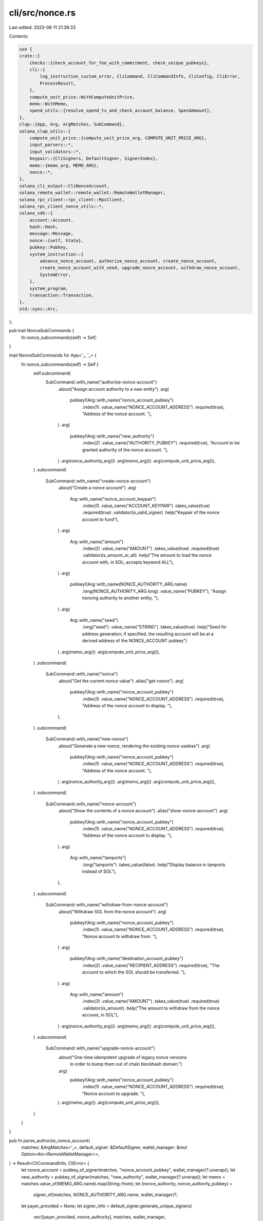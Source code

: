 cli/src/nonce.rs
================

Last edited: 2023-08-11 21:38:33

Contents:

.. code-block:: rs

    use {
    crate::{
        checks::{check_account_for_fee_with_commitment, check_unique_pubkeys},
        cli::{
            log_instruction_custom_error, CliCommand, CliCommandInfo, CliConfig, CliError,
            ProcessResult,
        },
        compute_unit_price::WithComputeUnitPrice,
        memo::WithMemo,
        spend_utils::{resolve_spend_tx_and_check_account_balance, SpendAmount},
    },
    clap::{App, Arg, ArgMatches, SubCommand},
    solana_clap_utils::{
        compute_unit_price::{compute_unit_price_arg, COMPUTE_UNIT_PRICE_ARG},
        input_parsers::*,
        input_validators::*,
        keypair::{CliSigners, DefaultSigner, SignerIndex},
        memo::{memo_arg, MEMO_ARG},
        nonce::*,
    },
    solana_cli_output::CliNonceAccount,
    solana_remote_wallet::remote_wallet::RemoteWalletManager,
    solana_rpc_client::rpc_client::RpcClient,
    solana_rpc_client_nonce_utils::*,
    solana_sdk::{
        account::Account,
        hash::Hash,
        message::Message,
        nonce::{self, State},
        pubkey::Pubkey,
        system_instruction::{
            advance_nonce_account, authorize_nonce_account, create_nonce_account,
            create_nonce_account_with_seed, upgrade_nonce_account, withdraw_nonce_account,
            SystemError,
        },
        system_program,
        transaction::Transaction,
    },
    std::sync::Arc,
};

pub trait NonceSubCommands {
    fn nonce_subcommands(self) -> Self;
}

impl NonceSubCommands for App<'_, '_> {
    fn nonce_subcommands(self) -> Self {
        self.subcommand(
            SubCommand::with_name("authorize-nonce-account")
                .about("Assign account authority to a new entity")
                .arg(
                    pubkey!(Arg::with_name("nonce_account_pubkey")
                        .index(1)
                        .value_name("NONCE_ACCOUNT_ADDRESS")
                        .required(true),
                        "Address of the nonce account. "),
                )
                .arg(
                    pubkey!(Arg::with_name("new_authority")
                        .index(2)
                        .value_name("AUTHORITY_PUBKEY")
                        .required(true),
                        "Account to be granted authority of the nonce account. "),
                )
                .arg(nonce_authority_arg())
                .arg(memo_arg())
                .arg(compute_unit_price_arg()),
        )
        .subcommand(
            SubCommand::with_name("create-nonce-account")
                .about("Create a nonce account")
                .arg(
                    Arg::with_name("nonce_account_keypair")
                        .index(1)
                        .value_name("ACCOUNT_KEYPAIR")
                        .takes_value(true)
                        .required(true)
                        .validator(is_valid_signer)
                        .help("Keypair of the nonce account to fund"),
                )
                .arg(
                    Arg::with_name("amount")
                        .index(2)
                        .value_name("AMOUNT")
                        .takes_value(true)
                        .required(true)
                        .validator(is_amount_or_all)
                        .help("The amount to load the nonce account with, in SOL; accepts keyword ALL"),
                )
                .arg(
                    pubkey!(Arg::with_name(NONCE_AUTHORITY_ARG.name)
                        .long(NONCE_AUTHORITY_ARG.long)
                        .value_name("PUBKEY"),
                        "Assign noncing authority to another entity. "),
                )
                .arg(
                    Arg::with_name("seed")
                        .long("seed")
                        .value_name("STRING")
                        .takes_value(true)
                        .help("Seed for address generation; if specified, the resulting account will be at a derived address of the NONCE_ACCOUNT pubkey")
                )
                .arg(memo_arg())
                .arg(compute_unit_price_arg()),
        )
        .subcommand(
            SubCommand::with_name("nonce")
                .about("Get the current nonce value")
                .alias("get-nonce")
                .arg(
                    pubkey!(Arg::with_name("nonce_account_pubkey")
                        .index(1)
                        .value_name("NONCE_ACCOUNT_ADDRESS")
                        .required(true),
                        "Address of the nonce account to display. "),
                ),
        )
        .subcommand(
            SubCommand::with_name("new-nonce")
                .about("Generate a new nonce, rendering the existing nonce useless")
                .arg(
                    pubkey!(Arg::with_name("nonce_account_pubkey")
                        .index(1)
                        .value_name("NONCE_ACCOUNT_ADDRESS")
                        .required(true),
                        "Address of the nonce account. "),
                )
                .arg(nonce_authority_arg())
                .arg(memo_arg())
                .arg(compute_unit_price_arg()),
        )
        .subcommand(
            SubCommand::with_name("nonce-account")
                .about("Show the contents of a nonce account")
                .alias("show-nonce-account")
                .arg(
                    pubkey!(Arg::with_name("nonce_account_pubkey")
                        .index(1)
                        .value_name("NONCE_ACCOUNT_ADDRESS")
                        .required(true),
                        "Address of the nonce account to display. "),
                )
                .arg(
                    Arg::with_name("lamports")
                        .long("lamports")
                        .takes_value(false)
                        .help("Display balance in lamports instead of SOL"),
                ),
        )
        .subcommand(
            SubCommand::with_name("withdraw-from-nonce-account")
                .about("Withdraw SOL from the nonce account")
                .arg(
                    pubkey!(Arg::with_name("nonce_account_pubkey")
                        .index(1)
                        .value_name("NONCE_ACCOUNT_ADDRESS")
                        .required(true),
                        "Nonce account to withdraw from. "),
                )
                .arg(
                    pubkey!(Arg::with_name("destination_account_pubkey")
                        .index(2)
                        .value_name("RECIPIENT_ADDRESS")
                        .required(true),
                        "The account to which the SOL should be transferred. "),
                )
                .arg(
                    Arg::with_name("amount")
                        .index(3)
                        .value_name("AMOUNT")
                        .takes_value(true)
                        .required(true)
                        .validator(is_amount)
                        .help("The amount to withdraw from the nonce account, in SOL"),
                )
                .arg(nonce_authority_arg())
                .arg(memo_arg())
                .arg(compute_unit_price_arg()),
        )
        .subcommand(
            SubCommand::with_name("upgrade-nonce-account")
                .about("One-time idempotent upgrade of legacy nonce versions \
                        in order to bump them out of chain blockhash domain.")
                .arg(
                    pubkey!(Arg::with_name("nonce_account_pubkey")
                        .index(1)
                        .value_name("NONCE_ACCOUNT_ADDRESS")
                        .required(true),
                        "Nonce account to upgrade. "),
                )
                .arg(memo_arg())
                .arg(compute_unit_price_arg()),
        )
    }
}

pub fn parse_authorize_nonce_account(
    matches: &ArgMatches<'_>,
    default_signer: &DefaultSigner,
    wallet_manager: &mut Option<Arc<RemoteWalletManager>>,
) -> Result<CliCommandInfo, CliError> {
    let nonce_account = pubkey_of_signer(matches, "nonce_account_pubkey", wallet_manager)?.unwrap();
    let new_authority = pubkey_of_signer(matches, "new_authority", wallet_manager)?.unwrap();
    let memo = matches.value_of(MEMO_ARG.name).map(String::from);
    let (nonce_authority, nonce_authority_pubkey) =
        signer_of(matches, NONCE_AUTHORITY_ARG.name, wallet_manager)?;

    let payer_provided = None;
    let signer_info = default_signer.generate_unique_signers(
        vec![payer_provided, nonce_authority],
        matches,
        wallet_manager,
    )?;
    let compute_unit_price = value_of(matches, COMPUTE_UNIT_PRICE_ARG.name);

    Ok(CliCommandInfo {
        command: CliCommand::AuthorizeNonceAccount {
            nonce_account,
            nonce_authority: signer_info.index_of(nonce_authority_pubkey).unwrap(),
            memo,
            new_authority,
            compute_unit_price,
        },
        signers: signer_info.signers,
    })
}

pub fn parse_nonce_create_account(
    matches: &ArgMatches<'_>,
    default_signer: &DefaultSigner,
    wallet_manager: &mut Option<Arc<RemoteWalletManager>>,
) -> Result<CliCommandInfo, CliError> {
    let (nonce_account, nonce_account_pubkey) =
        signer_of(matches, "nonce_account_keypair", wallet_manager)?;
    let seed = matches.value_of("seed").map(|s| s.to_string());
    let amount = SpendAmount::new_from_matches(matches, "amount");
    let nonce_authority = pubkey_of_signer(matches, NONCE_AUTHORITY_ARG.name, wallet_manager)?;
    let memo = matches.value_of(MEMO_ARG.name).map(String::from);

    let payer_provided = None;
    let signer_info = default_signer.generate_unique_signers(
        vec![payer_provided, nonce_account],
        matches,
        wallet_manager,
    )?;
    let compute_unit_price = value_of(matches, COMPUTE_UNIT_PRICE_ARG.name);

    Ok(CliCommandInfo {
        command: CliCommand::CreateNonceAccount {
            nonce_account: signer_info.index_of(nonce_account_pubkey).unwrap(),
            seed,
            nonce_authority,
            memo,
            amount,
            compute_unit_price,
        },
        signers: signer_info.signers,
    })
}

pub fn parse_get_nonce(
    matches: &ArgMatches<'_>,
    wallet_manager: &mut Option<Arc<RemoteWalletManager>>,
) -> Result<CliCommandInfo, CliError> {
    let nonce_account_pubkey =
        pubkey_of_signer(matches, "nonce_account_pubkey", wallet_manager)?.unwrap();

    Ok(CliCommandInfo {
        command: CliCommand::GetNonce(nonce_account_pubkey),
        signers: vec![],
    })
}

pub fn parse_new_nonce(
    matches: &ArgMatches<'_>,
    default_signer: &DefaultSigner,
    wallet_manager: &mut Option<Arc<RemoteWalletManager>>,
) -> Result<CliCommandInfo, CliError> {
    let nonce_account = pubkey_of_signer(matches, "nonce_account_pubkey", wallet_manager)?.unwrap();
    let memo = matches.value_of(MEMO_ARG.name).map(String::from);
    let (nonce_authority, nonce_authority_pubkey) =
        signer_of(matches, NONCE_AUTHORITY_ARG.name, wallet_manager)?;

    let payer_provided = None;
    let signer_info = default_signer.generate_unique_signers(
        vec![payer_provided, nonce_authority],
        matches,
        wallet_manager,
    )?;
    let compute_unit_price = value_of(matches, COMPUTE_UNIT_PRICE_ARG.name);

    Ok(CliCommandInfo {
        command: CliCommand::NewNonce {
            nonce_account,
            nonce_authority: signer_info.index_of(nonce_authority_pubkey).unwrap(),
            memo,
            compute_unit_price,
        },
        signers: signer_info.signers,
    })
}

pub fn parse_show_nonce_account(
    matches: &ArgMatches<'_>,
    wallet_manager: &mut Option<Arc<RemoteWalletManager>>,
) -> Result<CliCommandInfo, CliError> {
    let nonce_account_pubkey =
        pubkey_of_signer(matches, "nonce_account_pubkey", wallet_manager)?.unwrap();
    let use_lamports_unit = matches.is_present("lamports");

    Ok(CliCommandInfo {
        command: CliCommand::ShowNonceAccount {
            nonce_account_pubkey,
            use_lamports_unit,
        },
        signers: vec![],
    })
}

pub fn parse_withdraw_from_nonce_account(
    matches: &ArgMatches<'_>,
    default_signer: &DefaultSigner,
    wallet_manager: &mut Option<Arc<RemoteWalletManager>>,
) -> Result<CliCommandInfo, CliError> {
    let nonce_account = pubkey_of_signer(matches, "nonce_account_pubkey", wallet_manager)?.unwrap();
    let destination_account_pubkey =
        pubkey_of_signer(matches, "destination_account_pubkey", wallet_manager)?.unwrap();
    let lamports = lamports_of_sol(matches, "amount").unwrap();
    let memo = matches.value_of(MEMO_ARG.name).map(String::from);
    let (nonce_authority, nonce_authority_pubkey) =
        signer_of(matches, NONCE_AUTHORITY_ARG.name, wallet_manager)?;

    let payer_provided = None;
    let signer_info = default_signer.generate_unique_signers(
        vec![payer_provided, nonce_authority],
        matches,
        wallet_manager,
    )?;
    let compute_unit_price = value_of(matches, COMPUTE_UNIT_PRICE_ARG.name);

    Ok(CliCommandInfo {
        command: CliCommand::WithdrawFromNonceAccount {
            nonce_account,
            nonce_authority: signer_info.index_of(nonce_authority_pubkey).unwrap(),
            memo,
            destination_account_pubkey,
            lamports,
            compute_unit_price,
        },
        signers: signer_info.signers,
    })
}

pub(crate) fn parse_upgrade_nonce_account(
    matches: &ArgMatches<'_>,
) -> Result<CliCommandInfo, CliError> {
    let nonce_account = pubkey_of(matches, "nonce_account_pubkey").unwrap();
    let memo = matches.value_of(MEMO_ARG.name).map(String::from);
    let compute_unit_price = value_of(matches, COMPUTE_UNIT_PRICE_ARG.name);
    Ok(CliCommandInfo {
        command: CliCommand::UpgradeNonceAccount {
            nonce_account,
            memo,
            compute_unit_price,
        },
        signers: CliSigners::default(),
    })
}

/// Check if a nonce account is initialized with the given authority and hash
pub fn check_nonce_account(
    nonce_account: &Account,
    nonce_authority: &Pubkey,
    nonce_hash: &Hash,
) -> Result<(), CliError> {
    match state_from_account(nonce_account)? {
        State::Initialized(ref data) => {
            if &data.blockhash() != nonce_hash {
                Err(Error::InvalidHash {
                    provided: *nonce_hash,
                    expected: data.blockhash(),
                }
                .into())
            } else if nonce_authority != &data.authority {
                Err(Error::InvalidAuthority {
                    provided: *nonce_authority,
                    expected: data.authority,
                }
                .into())
            } else {
                Ok(())
            }
        }
        State::Uninitialized => Err(Error::InvalidStateForOperation.into()),
    }
}

pub fn process_authorize_nonce_account(
    rpc_client: &RpcClient,
    config: &CliConfig,
    nonce_account: &Pubkey,
    nonce_authority: SignerIndex,
    memo: Option<&String>,
    new_authority: &Pubkey,
    compute_unit_price: Option<&u64>,
) -> ProcessResult {
    let latest_blockhash = rpc_client.get_latest_blockhash()?;

    let nonce_authority = config.signers[nonce_authority];
    let ixs = vec![authorize_nonce_account(
        nonce_account,
        &nonce_authority.pubkey(),
        new_authority,
    )]
    .with_memo(memo)
    .with_compute_unit_price(compute_unit_price);
    let message = Message::new(&ixs, Some(&config.signers[0].pubkey()));
    let mut tx = Transaction::new_unsigned(message);
    tx.try_sign(&config.signers, latest_blockhash)?;

    check_account_for_fee_with_commitment(
        rpc_client,
        &config.signers[0].pubkey(),
        &tx.message,
        config.commitment,
    )?;
    let result = rpc_client.send_and_confirm_transaction_with_spinner(&tx);

    log_instruction_custom_error::<SystemError>(result, config)
}

pub fn process_create_nonce_account(
    rpc_client: &RpcClient,
    config: &CliConfig,
    nonce_account: SignerIndex,
    seed: Option<String>,
    nonce_authority: Option<Pubkey>,
    memo: Option<&String>,
    amount: SpendAmount,
    compute_unit_price: Option<&u64>,
) -> ProcessResult {
    let nonce_account_pubkey = config.signers[nonce_account].pubkey();
    let nonce_account_address = if let Some(ref seed) = seed {
        Pubkey::create_with_seed(&nonce_account_pubkey, seed, &system_program::id())?
    } else {
        nonce_account_pubkey
    };

    check_unique_pubkeys(
        (&config.signers[0].pubkey(), "cli keypair".to_string()),
        (&nonce_account_address, "nonce_account".to_string()),
    )?;

    let nonce_authority = nonce_authority.unwrap_or_else(|| config.signers[0].pubkey());

    let build_message = |lamports| {
        let ixs = if let Some(seed) = seed.clone() {
            create_nonce_account_with_seed(
                &config.signers[0].pubkey(), // from
                &nonce_account_address,      // to
                &nonce_account_pubkey,       // base
                &seed,                       // seed
                &nonce_authority,
                lamports,
            )
            .with_memo(memo)
            .with_compute_unit_price(compute_unit_price)
        } else {
            create_nonce_account(
                &config.signers[0].pubkey(),
                &nonce_account_pubkey,
                &nonce_authority,
                lamports,
            )
            .with_memo(memo)
            .with_compute_unit_price(compute_unit_price)
        };
        Message::new(&ixs, Some(&config.signers[0].pubkey()))
    };

    let latest_blockhash = rpc_client.get_latest_blockhash()?;

    let (message, lamports) = resolve_spend_tx_and_check_account_balance(
        rpc_client,
        false,
        amount,
        &latest_blockhash,
        &config.signers[0].pubkey(),
        build_message,
        config.commitment,
    )?;

    if let Ok(nonce_account) = get_account(rpc_client, &nonce_account_address) {
        let err_msg = if state_from_account(&nonce_account).is_ok() {
            format!("Nonce account {nonce_account_address} already exists")
        } else {
            format!("Account {nonce_account_address} already exists and is not a nonce account")
        };
        return Err(CliError::BadParameter(err_msg).into());
    }

    let minimum_balance = rpc_client.get_minimum_balance_for_rent_exemption(State::size())?;
    if lamports < minimum_balance {
        return Err(CliError::BadParameter(format!(
            "need at least {minimum_balance} lamports for nonce account to be rent exempt, provided lamports: {lamports}"
        ))
        .into());
    }

    let mut tx = Transaction::new_unsigned(message);
    tx.try_sign(&config.signers, latest_blockhash)?;
    let result = rpc_client.send_and_confirm_transaction_with_spinner(&tx);

    log_instruction_custom_error::<SystemError>(result, config)
}

pub fn process_get_nonce(
    rpc_client: &RpcClient,
    config: &CliConfig,
    nonce_account_pubkey: &Pubkey,
) -> ProcessResult {
    #[allow(clippy::redundant_closure)]
    match get_account_with_commitment(rpc_client, nonce_account_pubkey, config.commitment)
        .and_then(|ref a| state_from_account(a))?
    {
        State::Uninitialized => Ok("Nonce account is uninitialized".to_string()),
        State::Initialized(ref data) => Ok(format!("{:?}", data.blockhash())),
    }
}

pub fn process_new_nonce(
    rpc_client: &RpcClient,
    config: &CliConfig,
    nonce_account: &Pubkey,
    nonce_authority: SignerIndex,
    memo: Option<&String>,
    compute_unit_price: Option<&u64>,
) -> ProcessResult {
    check_unique_pubkeys(
        (&config.signers[0].pubkey(), "cli keypair".to_string()),
        (nonce_account, "nonce_account_pubkey".to_string()),
    )?;

    if let Err(err) = rpc_client.get_account(nonce_account) {
        return Err(CliError::BadParameter(format!(
            "Unable to advance nonce account {nonce_account}. error: {err}"
        ))
        .into());
    }

    let nonce_authority = config.signers[nonce_authority];
    let ixs = vec![advance_nonce_account(
        nonce_account,
        &nonce_authority.pubkey(),
    )]
    .with_memo(memo)
    .with_compute_unit_price(compute_unit_price);
    let latest_blockhash = rpc_client.get_latest_blockhash()?;
    let message = Message::new(&ixs, Some(&config.signers[0].pubkey()));
    let mut tx = Transaction::new_unsigned(message);
    tx.try_sign(&config.signers, latest_blockhash)?;
    check_account_for_fee_with_commitment(
        rpc_client,
        &config.signers[0].pubkey(),
        &tx.message,
        config.commitment,
    )?;
    let result = rpc_client.send_and_confirm_transaction_with_spinner(&tx);

    log_instruction_custom_error::<SystemError>(result, config)
}

pub fn process_show_nonce_account(
    rpc_client: &RpcClient,
    config: &CliConfig,
    nonce_account_pubkey: &Pubkey,
    use_lamports_unit: bool,
) -> ProcessResult {
    let nonce_account =
        get_account_with_commitment(rpc_client, nonce_account_pubkey, config.commitment)?;
    let print_account = |data: Option<&nonce::state::Data>| {
        let mut nonce_account = CliNonceAccount {
            balance: nonce_account.lamports,
            minimum_balance_for_rent_exemption: rpc_client
                .get_minimum_balance_for_rent_exemption(State::size())?,
            use_lamports_unit,
            ..CliNonceAccount::default()
        };
        if let Some(data) = data {
            nonce_account.nonce = Some(data.blockhash().to_string());
            nonce_account.lamports_per_signature = Some(data.fee_calculator.lamports_per_signature);
            nonce_account.authority = Some(data.authority.to_string());
        }

        Ok(config.output_format.formatted_string(&nonce_account))
    };
    match state_from_account(&nonce_account)? {
        State::Uninitialized => print_account(None),
        State::Initialized(ref data) => print_account(Some(data)),
    }
}

pub fn process_withdraw_from_nonce_account(
    rpc_client: &RpcClient,
    config: &CliConfig,
    nonce_account: &Pubkey,
    nonce_authority: SignerIndex,
    memo: Option<&String>,
    destination_account_pubkey: &Pubkey,
    lamports: u64,
    compute_unit_price: Option<&u64>,
) -> ProcessResult {
    let latest_blockhash = rpc_client.get_latest_blockhash()?;

    let nonce_authority = config.signers[nonce_authority];
    let ixs = vec![withdraw_nonce_account(
        nonce_account,
        &nonce_authority.pubkey(),
        destination_account_pubkey,
        lamports,
    )]
    .with_memo(memo)
    .with_compute_unit_price(compute_unit_price);
    let message = Message::new(&ixs, Some(&config.signers[0].pubkey()));
    let mut tx = Transaction::new_unsigned(message);
    tx.try_sign(&config.signers, latest_blockhash)?;
    check_account_for_fee_with_commitment(
        rpc_client,
        &config.signers[0].pubkey(),
        &tx.message,
        config.commitment,
    )?;
    let result = rpc_client.send_and_confirm_transaction_with_spinner(&tx);

    log_instruction_custom_error::<SystemError>(result, config)
}

pub(crate) fn process_upgrade_nonce_account(
    rpc_client: &RpcClient,
    config: &CliConfig,
    nonce_account: Pubkey,
    memo: Option<&String>,
    compute_unit_price: Option<&u64>,
) -> ProcessResult {
    let latest_blockhash = rpc_client.get_latest_blockhash()?;
    let ixs = vec![upgrade_nonce_account(nonce_account)]
        .with_memo(memo)
        .with_compute_unit_price(compute_unit_price);
    let message = Message::new(&ixs, Some(&config.signers[0].pubkey()));
    let mut tx = Transaction::new_unsigned(message);
    tx.try_sign(&config.signers, latest_blockhash)?;
    check_account_for_fee_with_commitment(
        rpc_client,
        &config.signers[0].pubkey(),
        &tx.message,
        config.commitment,
    )?;
    let result = rpc_client.send_and_confirm_transaction_with_spinner(&tx);
    log_instruction_custom_error::<SystemError>(result, config)
}

#[cfg(test)]
mod tests {
    use {
        super::*,
        crate::{clap_app::get_clap_app, cli::parse_command},
        solana_sdk::{
            account::Account,
            account_utils::StateMut,
            hash::hash,
            nonce::{
                self,
                state::{DurableNonce, Versions},
                State,
            },
            nonce_account,
            signature::{read_keypair_file, write_keypair, Keypair, Signer},
            system_program,
        },
        tempfile::NamedTempFile,
    };

    fn make_tmp_file() -> (String, NamedTempFile) {
        let tmp_file = NamedTempFile::new().unwrap();
        (String::from(tmp_file.path().to_str().unwrap()), tmp_file)
    }

    #[test]
    fn test_parse_command() {
        let test_commands = get_clap_app("test", "desc", "version");
        let default_keypair = Keypair::new();
        let (default_keypair_file, mut tmp_file) = make_tmp_file();
        write_keypair(&default_keypair, tmp_file.as_file_mut()).unwrap();
        let default_signer = DefaultSigner::new("", &default_keypair_file);
        let (keypair_file, mut tmp_file) = make_tmp_file();
        let nonce_account_keypair = Keypair::new();
        write_keypair(&nonce_account_keypair, tmp_file.as_file_mut()).unwrap();
        let nonce_account_pubkey = nonce_account_keypair.pubkey();
        let nonce_account_string = nonce_account_pubkey.to_string();

        let (authority_keypair_file, mut tmp_file2) = make_tmp_file();
        let nonce_authority_keypair = Keypair::new();
        write_keypair(&nonce_authority_keypair, tmp_file2.as_file_mut()).unwrap();

        // Test AuthorizeNonceAccount Subcommand
        let test_authorize_nonce_account = test_commands.clone().get_matches_from(vec![
            "test",
            "authorize-nonce-account",
            &keypair_file,
            &Pubkey::default().to_string(),
        ]);
        assert_eq!(
            parse_command(&test_authorize_nonce_account, &default_signer, &mut None).unwrap(),
            CliCommandInfo {
                command: CliCommand::AuthorizeNonceAccount {
                    nonce_account: nonce_account_pubkey,
                    nonce_authority: 0,
                    memo: None,
                    new_authority: Pubkey::default(),
                    compute_unit_price: None,
                },
                signers: vec![read_keypair_file(&default_keypair_file).unwrap().into()],
            }
        );

        // Test AuthorizeNonceAccount Subcommand with authority
        let test_authorize_nonce_account = test_commands.clone().get_matches_from(vec![
            "test",
            "authorize-nonce-account",
            &keypair_file,
            &Pubkey::default().to_string(),
            "--nonce-authority",
            &authority_keypair_file,
        ]);
        assert_eq!(
            parse_command(&test_authorize_nonce_account, &default_signer, &mut None).unwrap(),
            CliCommandInfo {
                command: CliCommand::AuthorizeNonceAccount {
                    nonce_account: read_keypair_file(&keypair_file).unwrap().pubkey(),
                    nonce_authority: 1,
                    memo: None,
                    new_authority: Pubkey::default(),
                    compute_unit_price: None,
                },
                signers: vec![
                    read_keypair_file(&default_keypair_file).unwrap().into(),
                    read_keypair_file(&authority_keypair_file).unwrap().into()
                ],
            }
        );

        // Test CreateNonceAccount SubCommand
        let test_create_nonce_account = test_commands.clone().get_matches_from(vec![
            "test",
            "create-nonce-account",
            &keypair_file,
            "50",
        ]);
        assert_eq!(
            parse_command(&test_create_nonce_account, &default_signer, &mut None).unwrap(),
            CliCommandInfo {
                command: CliCommand::CreateNonceAccount {
                    nonce_account: 1,
                    seed: None,
                    nonce_authority: None,
                    memo: None,
                    amount: SpendAmount::Some(50_000_000_000),
                    compute_unit_price: None,
                },
                signers: vec![
                    read_keypair_file(&default_keypair_file).unwrap().into(),
                    read_keypair_file(&keypair_file).unwrap().into()
                ],
            }
        );

        // Test CreateNonceAccount SubCommand with authority
        let test_create_nonce_account = test_commands.clone().get_matches_from(vec![
            "test",
            "create-nonce-account",
            &keypair_file,
            "50",
            "--nonce-authority",
            &authority_keypair_file,
        ]);
        assert_eq!(
            parse_command(&test_create_nonce_account, &default_signer, &mut None).unwrap(),
            CliCommandInfo {
                command: CliCommand::CreateNonceAccount {
                    nonce_account: 1,
                    seed: None,
                    nonce_authority: Some(nonce_authority_keypair.pubkey()),
                    memo: None,
                    amount: SpendAmount::Some(50_000_000_000),
                    compute_unit_price: None,
                },
                signers: vec![
                    read_keypair_file(&default_keypair_file).unwrap().into(),
                    read_keypair_file(&keypair_file).unwrap().into()
                ],
            }
        );

        // Test GetNonce Subcommand
        let test_get_nonce = test_commands.clone().get_matches_from(vec![
            "test",
            "get-nonce",
            &nonce_account_string,
        ]);
        assert_eq!(
            parse_command(&test_get_nonce, &default_signer, &mut None).unwrap(),
            CliCommandInfo {
                command: CliCommand::GetNonce(nonce_account_keypair.pubkey()),
                signers: vec![],
            }
        );

        // Test NewNonce SubCommand
        let test_new_nonce =
            test_commands
                .clone()
                .get_matches_from(vec!["test", "new-nonce", &keypair_file]);
        let nonce_account = read_keypair_file(&keypair_file).unwrap();
        assert_eq!(
            parse_command(&test_new_nonce, &default_signer, &mut None).unwrap(),
            CliCommandInfo {
                command: CliCommand::NewNonce {
                    nonce_account: nonce_account.pubkey(),
                    nonce_authority: 0,
                    memo: None,
                    compute_unit_price: None,
                },
                signers: vec![read_keypair_file(&default_keypair_file).unwrap().into()],
            }
        );

        // Test NewNonce SubCommand with authority
        let test_new_nonce = test_commands.clone().get_matches_from(vec![
            "test",
            "new-nonce",
            &keypair_file,
            "--nonce-authority",
            &authority_keypair_file,
        ]);
        let nonce_account = read_keypair_file(&keypair_file).unwrap();
        assert_eq!(
            parse_command(&test_new_nonce, &default_signer, &mut None).unwrap(),
            CliCommandInfo {
                command: CliCommand::NewNonce {
                    nonce_account: nonce_account.pubkey(),
                    nonce_authority: 1,
                    memo: None,
                    compute_unit_price: None,
                },
                signers: vec![
                    read_keypair_file(&default_keypair_file).unwrap().into(),
                    read_keypair_file(&authority_keypair_file).unwrap().into()
                ],
            }
        );

        // Test ShowNonceAccount Subcommand
        let test_show_nonce_account = test_commands.clone().get_matches_from(vec![
            "test",
            "nonce-account",
            &nonce_account_string,
        ]);
        assert_eq!(
            parse_command(&test_show_nonce_account, &default_signer, &mut None).unwrap(),
            CliCommandInfo {
                command: CliCommand::ShowNonceAccount {
                    nonce_account_pubkey: nonce_account_keypair.pubkey(),
                    use_lamports_unit: false,
                },
                signers: vec![],
            }
        );

        // Test WithdrawFromNonceAccount Subcommand
        let test_withdraw_from_nonce_account = test_commands.clone().get_matches_from(vec![
            "test",
            "withdraw-from-nonce-account",
            &keypair_file,
            &nonce_account_string,
            "42",
        ]);
        assert_eq!(
            parse_command(
                &test_withdraw_from_nonce_account,
                &default_signer,
                &mut None
            )
            .unwrap(),
            CliCommandInfo {
                command: CliCommand::WithdrawFromNonceAccount {
                    nonce_account: read_keypair_file(&keypair_file).unwrap().pubkey(),
                    nonce_authority: 0,
                    memo: None,
                    destination_account_pubkey: nonce_account_pubkey,
                    lamports: 42_000_000_000,
                    compute_unit_price: None,
                },
                signers: vec![read_keypair_file(&default_keypair_file).unwrap().into()],
            }
        );

        // Test WithdrawFromNonceAccount Subcommand with authority
        let test_withdraw_from_nonce_account = test_commands.clone().get_matches_from(vec![
            "test",
            "withdraw-from-nonce-account",
            &keypair_file,
            &nonce_account_string,
            "42",
            "--nonce-authority",
            &authority_keypair_file,
        ]);
        assert_eq!(
            parse_command(
                &test_withdraw_from_nonce_account,
                &default_signer,
                &mut None
            )
            .unwrap(),
            CliCommandInfo {
                command: CliCommand::WithdrawFromNonceAccount {
                    nonce_account: read_keypair_file(&keypair_file).unwrap().pubkey(),
                    nonce_authority: 1,
                    memo: None,
                    destination_account_pubkey: nonce_account_pubkey,
                    lamports: 42_000_000_000,
                    compute_unit_price: None,
                },
                signers: vec![
                    read_keypair_file(&default_keypair_file).unwrap().into(),
                    read_keypair_file(&authority_keypair_file).unwrap().into()
                ],
            }
        );

        // Test UpgradeNonceAccount Subcommand.
        let test_upgrade_nonce_account = test_commands.clone().get_matches_from(vec![
            "test",
            "upgrade-nonce-account",
            &nonce_account_string,
        ]);
        assert_eq!(
            parse_command(&test_upgrade_nonce_account, &default_signer, &mut None).unwrap(),
            CliCommandInfo {
                command: CliCommand::UpgradeNonceAccount {
                    nonce_account: nonce_account_pubkey,
                    memo: None,
                    compute_unit_price: None,
                },
                signers: CliSigners::default(),
            }
        );

        // Test ComputeUnitPrice Subcommand with authority
        let test_authorize_nonce_account = test_commands.clone().get_matches_from(vec![
            "test",
            "authorize-nonce-account",
            &keypair_file,
            &Pubkey::default().to_string(),
            "--nonce-authority",
            &authority_keypair_file,
            "--with-compute-unit-price",
            "99",
        ]);
        assert_eq!(
            parse_command(&test_authorize_nonce_account, &default_signer, &mut None).unwrap(),
            CliCommandInfo {
                command: CliCommand::AuthorizeNonceAccount {
                    nonce_account: read_keypair_file(&keypair_file).unwrap().pubkey(),
                    nonce_authority: 1,
                    memo: None,
                    new_authority: Pubkey::default(),
                    compute_unit_price: Some(99),
                },
                signers: vec![
                    read_keypair_file(&default_keypair_file).unwrap().into(),
                    read_keypair_file(&authority_keypair_file).unwrap().into()
                ],
            }
        );
    }

    #[test]
    fn test_check_nonce_account() {
        let durable_nonce = DurableNonce::from_blockhash(&Hash::default());
        let blockhash = *durable_nonce.as_hash();
        let nonce_pubkey = solana_sdk::pubkey::new_rand();
        let data = Versions::new(State::Initialized(nonce::state::Data::new(
            nonce_pubkey,
            durable_nonce,
            0,
        )));
        let valid = Account::new_data(1, &data, &system_program::ID);
        assert!(check_nonce_account(&valid.unwrap(), &nonce_pubkey, &blockhash).is_ok());

        let invalid_owner = Account::new_data(1, &data, &Pubkey::from([1u8; 32]));
        if let CliError::InvalidNonce(err) =
            check_nonce_account(&invalid_owner.unwrap(), &nonce_pubkey, &blockhash).unwrap_err()
        {
            assert_eq!(err, Error::InvalidAccountOwner,);
        }

        let invalid_data = Account::new_data(1, &"invalid", &system_program::ID);
        if let CliError::InvalidNonce(err) =
            check_nonce_account(&invalid_data.unwrap(), &nonce_pubkey, &blockhash).unwrap_err()
        {
            assert_eq!(err, Error::InvalidAccountData,);
        }

        let invalid_durable_nonce = DurableNonce::from_blockhash(&hash(b"invalid"));
        let data = Versions::new(State::Initialized(nonce::state::Data::new(
            nonce_pubkey,
            invalid_durable_nonce,
            0,
        )));
        let invalid_hash = Account::new_data(1, &data, &system_program::ID).unwrap();
        if let CliError::InvalidNonce(err) =
            check_nonce_account(&invalid_hash, &nonce_pubkey, &blockhash).unwrap_err()
        {
            assert_eq!(
                err,
                Error::InvalidHash {
                    provided: blockhash,
                    expected: *invalid_durable_nonce.as_hash(),
                }
            );
        }

        let new_nonce_authority = solana_sdk::pubkey::new_rand();
        let data = Versions::new(State::Initialized(nonce::state::Data::new(
            new_nonce_authority,
            durable_nonce,
            0,
        )));
        let invalid_authority = Account::new_data(1, &data, &system_program::ID);
        if let CliError::InvalidNonce(err) =
            check_nonce_account(&invalid_authority.unwrap(), &nonce_pubkey, &blockhash).unwrap_err()
        {
            assert_eq!(
                err,
                Error::InvalidAuthority {
                    provided: nonce_pubkey,
                    expected: new_nonce_authority,
                }
            );
        }

        let data = Versions::new(State::Uninitialized);
        let invalid_state = Account::new_data(1, &data, &system_program::ID);
        if let CliError::InvalidNonce(err) =
            check_nonce_account(&invalid_state.unwrap(), &nonce_pubkey, &blockhash).unwrap_err()
        {
            assert_eq!(err, Error::InvalidStateForOperation,);
        }
    }

    #[test]
    fn test_account_identity_ok() {
        let nonce_account = nonce_account::create_account(1).into_inner();
        assert_eq!(account_identity_ok(&nonce_account), Ok(()));

        let system_account = Account::new(1, 0, &system_program::id());
        assert_eq!(
            account_identity_ok(&system_account),
            Err(Error::UnexpectedDataSize),
        );

        let other_program = Pubkey::from([1u8; 32]);
        let other_account_no_data = Account::new(1, 0, &other_program);
        assert_eq!(
            account_identity_ok(&other_account_no_data),
            Err(Error::InvalidAccountOwner),
        );
    }

    #[test]
    fn test_state_from_account() {
        let mut nonce_account = nonce_account::create_account(1).into_inner();
        assert_eq!(state_from_account(&nonce_account), Ok(State::Uninitialized));

        let durable_nonce = DurableNonce::from_blockhash(&Hash::new(&[42u8; 32]));
        let data = nonce::state::Data::new(Pubkey::from([1u8; 32]), durable_nonce, 42);
        nonce_account
            .set_state(&Versions::new(State::Initialized(data.clone())))
            .unwrap();
        assert_eq!(
            state_from_account(&nonce_account),
            Ok(State::Initialized(data))
        );

        let wrong_data_size_account = Account::new(1, 1, &system_program::id());
        assert_eq!(
            state_from_account(&wrong_data_size_account),
            Err(Error::InvalidAccountData),
        );
    }

    #[test]
    fn test_data_from_helpers() {
        let mut nonce_account = nonce_account::create_account(1).into_inner();
        let state = state_from_account(&nonce_account).unwrap();
        assert_eq!(
            data_from_state(&state),
            Err(Error::InvalidStateForOperation)
        );
        assert_eq!(
            data_from_account(&nonce_account),
            Err(Error::InvalidStateForOperation)
        );

        let durable_nonce = DurableNonce::from_blockhash(&Hash::new(&[42u8; 32]));
        let data = nonce::state::Data::new(Pubkey::from([1u8; 32]), durable_nonce, 42);
        nonce_account
            .set_state(&Versions::new(State::Initialized(data.clone())))
            .unwrap();
        let state = state_from_account(&nonce_account).unwrap();
        assert_eq!(data_from_state(&state), Ok(&data));
        assert_eq!(data_from_account(&nonce_account), Ok(data));
    }
}


